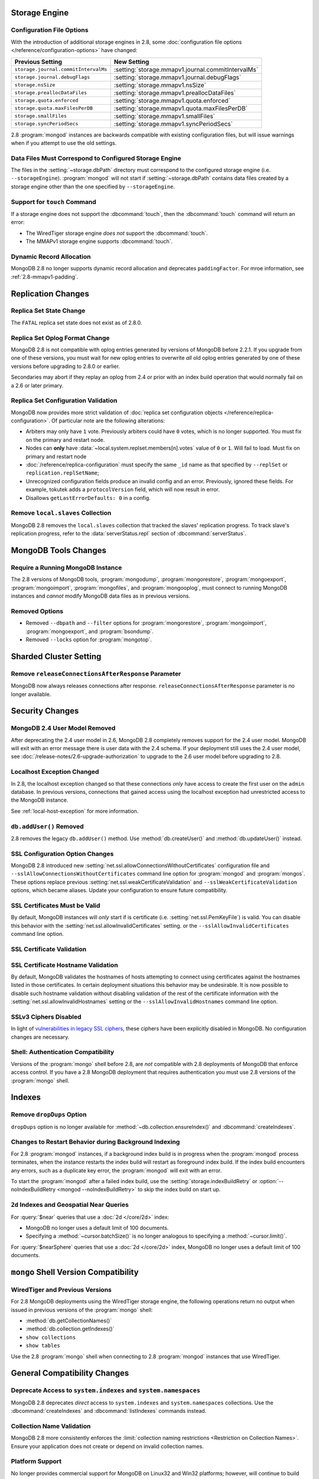 Storage Engine
--------------

Configuration File Options
~~~~~~~~~~~~~~~~~~~~~~~~~~

With the introduction of additional storage engines in 2.8, some
:doc:`configuration file options </reference/configuration-options>`
have changed:

.. list-table::
   :header-rows: 1

   * - Previous Setting
     - New Setting

   * - ``storage.journal.commitIntervalMs``
     -  :setting:`storage.mmapv1.journal.commitIntervalMs`

   * - ``storage.journal.debugFlags``
     - :setting:`storage.mmapv1.journal.debugFlags`

   * - ``storage.nsSize``
     - :setting:`storage.mmapv1.nsSize`

   * - ``storage.preallocDataFiles``
     - :setting:`storage.mmapv1.preallocDataFiles`

   * - ``storage.quota.enforced``
     - :setting:`storage.mmapv1.quota.enforced`

   * - ``storage.quota.maxFilesPerDB``
     - :setting:`storage.mmapv1.quota.maxFilesPerDB`

   * - ``storage.smallFiles``
     - :setting:`storage.mmapv1.smallFiles`

   * - ``storage.syncPeriodSecs``
     - :setting:`storage.mmapv1.syncPeriodSecs`

2.8 :program:`mongod` instances are backwards compatible with existing
configuration files, but will issue warnings when if you attempt to
use the old settings.

Data Files Must Correspond to Configured Storage Engine
~~~~~~~~~~~~~~~~~~~~~~~~~~~~~~~~~~~~~~~~~~~~~~~~~~~~~~~

The files in the :setting:`~storage.dbPath` directory must correspond
to the configured storage engine (i.e. ``--storageEngine``).
:program:`mongod` will not start if :setting:`~storage.dbPath` contains
data files created by a storage engine other than the one specified by
``--storageEngine``.

Support for ``touch`` Command
~~~~~~~~~~~~~~~~~~~~~~~~~~~~~

If a storage engine does not support the :dbcommand:`touch`, then the
:dbcommand:`touch` command will return an error:

- The WiredTiger storage engine *does not* support the
  :dbcommand:`touch`.

- The MMAPv1 storage engine supports :dbcommand:`touch`.

Dynamic Record Allocation
~~~~~~~~~~~~~~~~~~~~~~~~~

MongoDB 2.8 no longer supports dynamic record allocation and deprecates
``paddingFactor``. For mroe information, see :ref:`2.8-mmapv1-padding`.

Replication Changes
-------------------

Replica Set State Change
~~~~~~~~~~~~~~~~~~~~~~~~

The ``FATAL`` replica set state does not exist as of 2.8.0.

.. _2.8-oplog-format-change:

Replica Set Oplog Format Change
~~~~~~~~~~~~~~~~~~~~~~~~~~~~~~~

.. TODO: link this section to the upgrade instructions.

MongoDB 2.8 is not compatible with oplog entries generated by versions
of MongoDB before 2.2.1. If you upgrade from one of these versions,
you must wait for new oplog entries to overwrite *all* old oplog
entries generated by one of these versions before upgrading to 2.8.0
or earlier.

Secondaries may abort if they replay an oplog from 2.4 or prior with an
index build operation that would normally fail on a 2.6 or later
primary.

.. _2.8-compatibility-repl-set-config:

Replica Set Configuration Validation
~~~~~~~~~~~~~~~~~~~~~~~~~~~~~~~~~~~~

MongoDB now provides more strict validation of :doc:`replica set
configuration objects </reference/replica-configuration>`. Of
particular note are the following alterations:

- Arbiters may only have ``1`` vote. Previously arbiters could have
  ``0`` votes, which is no longer supported. You must fix on the
  primary and restart node.

- Nodes can **only** have
  :data:`~local.system.replset.members[n].votes` value of ``0`` or
  ``1``. Will fail to load. Must fix on primary and restart node

- :doc:`/reference/replica-configuration` must specify the same
  ``_id`` name as that specified by ``--replSet`` or
  ``replication.replSetName``;

- Unrecognized configuration fields produce an invalid config and an
  error. Previously, ignored these fields. For example, tokutek adds a
  ``protocolVersion`` field, which will now result in error.

- Disallows ``getLastErrorDefaults: 0`` in a config.

Remove ``local.slaves`` Collection
~~~~~~~~~~~~~~~~~~~~~~~~~~~~~~~~~~

MongoDB 2.8 removes the ``local.slaves`` collection that tracked the
slaves' replication progress. To track slave's replication progress,
refer to the :data:`serverStatus.repl` section of
:dbcommand:`serverStatus`.

MongoDB Tools Changes
---------------------

Require a Running MongoDB Instance
~~~~~~~~~~~~~~~~~~~~~~~~~~~~~~~~~~

The 2.8 versions of MongoDB tools, :program:`mongodump`,
:program:`mongorestore`, :program:`mongoexport`,
:program:`mongoimport`, :program:`mongofiles`, and
:program:`mongooplog`, must connect to running MongoDB instances and
*cannot* modify MongoDB data files as in previous versions.

Removed Options
~~~~~~~~~~~~~~~

- Removed ``--dbpath`` and ``--filter`` options for
  :program:`mongorestore`, :program:`mongoimport`,
  :program:`mongoexport`, and :program:`bsondump`.

- Removed ``--locks`` option for :program:`mongotop`.

.. seealso:: :ref:`2.8-tools-enhancements`

Sharded Cluster Setting
-----------------------

Remove ``releaseConnectionsAfterResponse`` Parameter
~~~~~~~~~~~~~~~~~~~~~~~~~~~~~~~~~~~~~~~~~~~~~~~~~~~~

MongoDB now always releases connections after response.
``releaseConnectionsAfterResponse`` parameter is no longer available.

Security Changes
----------------

MongoDB 2.4 User Model Removed
~~~~~~~~~~~~~~~~~~~~~~~~~~~~~~

After deprecating the 2.4 user model in 2.6, MongoDB 2.8 completely removes
support for the 2.4 user model. MongoDB will exit with an error
message there is user data with the 2.4 schema.
If your deployment still uses the 2.4 user model, see
:doc:`/release-notes/2.6-upgrade-authorization` to upgrade to the 2.6
user model before upgrading to 2.8.

Localhost Exception Changed
~~~~~~~~~~~~~~~~~~~~~~~~~~~

In 2.8, the localhost exception changed so that these connections *only*
have access to create the first user on the ``admin``
database. In previous versions, connections that gained access using
the localhost exception had unrestricted access to the MongoDB
instance.

See :ref:`local-host-exception` for more information.

``db.addUser()`` Removed
~~~~~~~~~~~~~~~~~~~~~~~~

2.8 removes the legacy ``db.addUser()`` method. Use
:method:`db.createUser()` and :method:`db.updateUser()` instead.

SSL Configuration Option Changes
~~~~~~~~~~~~~~~~~~~~~~~~~~~~~~~~

MongoDB 2.8 introduced new :setting:`net.ssl.allowConnectionsWithoutCertificates`
configuration file and ``--sslAllowConnectionsWithoutCertificates``
command line option for :program:`mongod` and :program:`mongos`. These
options replace previous :setting:`net.ssl.weakCertificateValidation` and
``--sslWeakCertificateValidation`` options, which became
aliases. Update your configuration to ensure future compatibility.

SSL Certificates Must be Valid
~~~~~~~~~~~~~~~~~~~~~~~~~~~~~~

By default, MongoDB instances will *only* start if is certificate
(i.e. :setting:`net.ssl.PemKeyFile`) is valid. You can disable this
behavior with the :setting:`net.ssl.allowInvalidCertificates` setting.
or the ``--sslAllowInvalidCertificates`` command line option.

SSL Certificate Validation
~~~~~~~~~~~~~~~~~~~~~~~~~~

SSL Certificate Hostname Validation
~~~~~~~~~~~~~~~~~~~~~~~~~~~~~~~~~~~

By default, MongoDB validates the hostnames of hosts attempting to connect
using certificates against the hostnames listed in those certificates. In
certain deployment situations this behavior may be undesirable. It is now
possible to disable such hostname validation without disabling validation of
the rest of the certificate information with the
:setting:`net.ssl.allowInvalidHostnames` setting or the
``--sslAllowInvalidHostnames`` command line option.

SSLv3 Ciphers Disabled
~~~~~~~~~~~~~~~~~~~~~~

In light of `vulnerabilities in legacy SSL ciphers
<https://cve.mitre.org/cgi-bin/cvename.cgi?name=CVE-2014-3566>`_,
these ciphers have been explicitly disabled in MongoDB. No
configuration changes are necessary.

Shell: Authentication Compatibility
~~~~~~~~~~~~~~~~~~~~~~~~~~~~~~~~~~~

Versions of the :program:`mongo` shell before 2.8, are *not*
compatible with 2.8 deployments of MongoDB that enforce access
control. If you have a 2.8 MongoDB deployment that requires
authentication you must use 2.8 versions of the :program:`mongo`
shell.


Indexes
-------

Remove ``dropDups`` Option
~~~~~~~~~~~~~~~~~~~~~~~~~~

``dropDups`` option is no longer available for
:method:`~db.collection.ensureIndex()` and :dbcommand:`createIndexes`.

Changes to Restart Behavior during Background Indexing
~~~~~~~~~~~~~~~~~~~~~~~~~~~~~~~~~~~~~~~~~~~~~~~~~~~~~~

For 2.8 :program:`mongod` instances, if a background index build is in
progress when the :program:`mongod` process terminates, when the
instance restarts the index build will restart as foreground index
build. If the index build encounters any errors, such as a duplicate
key error, the :program:`mongod` will exit with an error.

To start the :program:`mongod` after a failed index build, use the
:setting:`storage.indexBuildRetry` or :option:`--noIndexBuildRetry
<mongod --noIndexBuildRetry>` to skip the index build on start up.

.. _2.8-geo-near-compatibility:

``2d`` Indexes and Geospatial Near Queries
~~~~~~~~~~~~~~~~~~~~~~~~~~~~~~~~~~~~~~~~~~

For :query:`$near` queries that use a :doc:`2d </core/2d>` index:

- MongoDB no longer uses a default limit of 100 documents.

- Specifying a :method:`~cursor.batchSize()` is no longer analogous to
  specifying a :method:`~cursor.limit()`.

For :query:`$nearSphere` queries that use a :doc:`2d </core/2d>` index,
MongoDB no longer uses a default limit of 100 documents.


``mongo`` Shell Version Compatibility
-------------------------------------

WiredTiger and Previous Versions
~~~~~~~~~~~~~~~~~~~~~~~~~~~~~~~~

For 2.8 MongoDB deployments using the WiredTiger storage engine, the
following operations return no output when issued in previous versions
of the :program:`mongo` shell:

- :method:`db.getCollectionNames()`
- :method:`db.collection.getIndexes()`
- ``show collections``
- ``show tables``

Use the 2.8 :program:`mongo` shell when connecting to 2.8
:program:`mongod` instances that use WiredTiger.

General Compatibility Changes
-----------------------------

Deprecate Access to ``system.indexes`` and ``system.namespaces``
~~~~~~~~~~~~~~~~~~~~~~~~~~~~~~~~~~~~~~~~~~~~~~~~~~~~~~~~~~~~~~~~

MongoDB 2.8 deprecates *direct* access to ``system.indexes`` and
``system.namespaces`` collections. Use the :dbcommand:`createIndexes`
and :dbcommand:`listIndexes` commands instead.

Collection Name Validation
~~~~~~~~~~~~~~~~~~~~~~~~~~

MongoDB 2.8 more consistently enforces the :limit:`collection naming
restrictions <Restriction on Collection Names>`. Ensure your application
does not create or depend on invalid collection names.

Platform Support
~~~~~~~~~~~~~~~~

No longer provides commercial support for MongoDB on Linux32 and Win32
platforms; however, will continue to build the MongoDB distributions
for the platforms.

Removed/Deprecated Commands
~~~~~~~~~~~~~~~~~~~~~~~~~~~

The following internal commands are no longer available in MongoDB 2.8:

- ``closeAllDatabases``

- ``getoptime``

The following command is deprecated in MongoDB 2.8:

- :dbcommand:`diagLogging`
